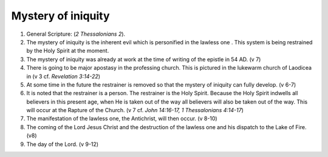 Mystery of iniquity
~~~~~~~~~~~~~~~~~~~

1. General Scripture:  (`2 Thessalonians 2`).

#. The mystery of iniquity is the inherent evil which is personified in the lawless one . This system is being restrained by the Holy Spirit at the moment.

#. The mystery of iniquity was already at work at the time of writing of the epistle in 54 AD. (v 7)

#. There is going to be major apostasy in the professing church. This is pictured in the lukewarm church of Laodicea in (v 3 cf. `Revelation 3:14-22`)

#. At some time in the future the restrainer is removed so that the mystery of iniquity can fully develop. (v 6-7)

#. It is noted that the restrainer is a person. The restrainer is the Holy Spirit. Because the Holy Spirit indwells all believers in this present age, when He is taken out of the way all believers will also be taken out of the way. This will occur at the Rapture of the Church. (v 7 cf. `John 14:16-17, 1 Thessalonians 4:14-17`)

#. The manifestation of the lawless one, the Antichrist, will then occur. (v 8-10)

#. The coming of the Lord Jesus Christ and the destruction of the lawless one and his dispatch to the Lake of Fire. (v8)

#. The day of the Lord. (v 9-12)


